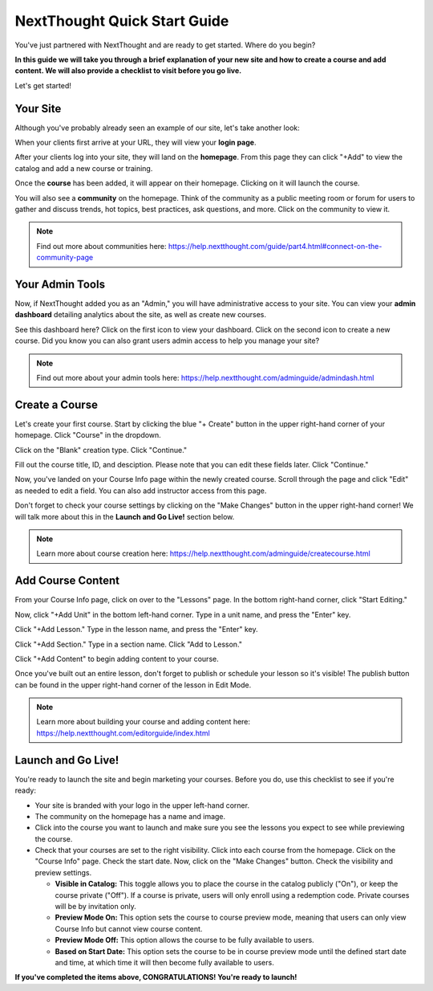 ==========================================
NextThought Quick Start Guide
==========================================

You've just partnered with NextThought and are ready to get started. Where do you begin?

**In this guide we will take you through a brief explanation of your new site and how to create a course and add content. We will also provide a checklist to visit before you go live.**

Let's get started!

Your Site
---------------------

Although you've probably already seen an example of our site, let's take another look:

When your clients first arrive at your URL, they will view your **login page**.

.. image:: images/qlogin.png

After your clients log into your site, they will land on the **homepage**. From this page they can click "+Add" to view the catalog and add a new course or training. 

.. image:: images/qnewuser.png

Once the **course** has been added, it will appear on their homepage. Clicking on it will launch the course.

.. image:: images/qenrolled.png

You will also see a **community** on the homepage. Think of the community as a public meeting room or forum for users to gather and discuss trends, hot topics, best practices, ask questions, and more. Click on the community to view it.

.. image:: images/qcommunity.png
   :scale: 50

.. note:: Find out more about communities here: https://help.nextthought.com/guide/part4.html#connect-on-the-community-page


Your Admin Tools
---------------------

Now, if NextThought added you as an "Admin," you will have administrative access to your site. You can view your **admin dashboard** detailing analytics about the site, as well as create new courses. 

.. image:: images/qhomepage.png

See this dashboard here? Click on the first icon to view your dashboard. Click on the second icon to create a new course. Did you know you can also grant users admin access to help you manage your site?

.. image:: images/qdash.png
   :scale: 50

.. note:: Find out more about your admin tools here: https://help.nextthought.com/adminguide/admindash.html

Create a Course
---------------------

Let's create your first course. Start by clicking the blue "+ Create" button in the upper right-hand corner of your homepage. Click "Course" in the dropdown.

.. image:: images/qdash.png
   :scale: 50

Click on the "Blank" creation type. Click "Continue."

.. image:: images/qblankcourse.png

Fill out the course title, ID, and desciption. Please note that you can edit these fields later. Click "Continue."

.. image:: images/qcoursedetails.png

Now, you've landed on your Course Info page within the newly created course. Scroll through the page and click "Edit" as needed to edit a field. You can also add instructor access from this page. 

.. image:: images/qcourseinfo.png

Don't forget to check your course settings by clicking on the "Make Changes" button in the upper right-hand corner! We will talk more about this in the **Launch and Go Live!** section below.

.. image:: images/qmakechanges.png

.. note:: Learn more about course creation here: https://help.nextthought.com/adminguide/createcourse.html

Add Course Content
---------------------

From your Course Info page, click on over to the "Lessons" page. In the bottom right-hand corner, click "Start Editing."

.. image:: images/qnewlesson.png

Now, click "+Add Unit" in the bottom left-hand corner. Type in a unit name, and press the "Enter" key.

.. image:: images/qaddunit.png
   :scale: 50

Click "+Add Lesson." Type in the lesson name, and press the "Enter" key.

.. image:: images/qwithlesson.png

Click "+Add Section." Type in a section name. Click "Add to Lesson."

.. image:: images/qaddsection.png

Click "+Add Content" to begin adding content to your course.

.. image:: images/qwithsection.png

.. image:: images/qaddcontent.png

Once you've built out an entire lesson, don't forget to publish or schedule your lesson so it's visible! The publish button can be found in the upper right-hand corner of the lesson in Edit Mode.

.. image:: images/qpublish.png
   :scale: 50

.. note:: Learn more about building your course and adding content here: https://help.nextthought.com/editorguide/index.html

Launch and Go Live!
----------------------

You're ready to launch the site and begin marketing your courses. Before you do, use this checklist to see if you're ready:

- Your site is branded with your logo in the upper left-hand corner.
- The community on the homepage has a name and image. 
- Click into the course you want to launch and make sure you see the lessons you expect to see while previewing the course.
- Check that your courses are set to the right visibility. Click into each course from the homepage. Click on the "Course Info" page. Check the start date. Now, click on the "Make Changes" button. Check the visibility and preview settings. 

  - **Visible in Catalog:** This toggle allows you to place the course in the catalog publicly ("On"), or keep the course private ("Off"). If a course is private, users will only enroll using a redemption code. Private courses will be by invitation only.
  - **Preview Mode On:** This option sets the course to course preview mode, meaning that users can only view Course Info but cannot view course content.
  - **Preview Mode Off:** This option allows the course to be fully available to users.
  - **Based on Start Date:** This option sets the course to be in course preview mode until the defined start date and time, at which time it will then become fully available to users.
  
  

**If you've completed the items above, CONGRATULATIONS! You're ready to launch!**
